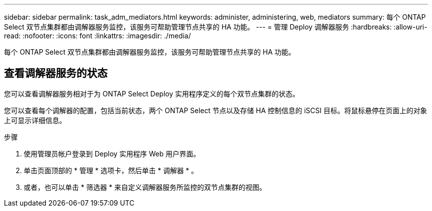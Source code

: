 ---
sidebar: sidebar 
permalink: task_adm_mediators.html 
keywords: administer, administering, web, mediators 
summary: 每个 ONTAP Select 双节点集群都由调解器服务监控，该服务可帮助管理节点共享的 HA 功能。 
---
= 管理 Deploy 调解器服务
:hardbreaks:
:allow-uri-read: 
:nofooter: 
:icons: font
:linkattrs: 
:imagesdir: ./media/


[role="lead"]
每个 ONTAP Select 双节点集群都由调解器服务监控，该服务可帮助管理节点共享的 HA 功能。



== 查看调解器服务的状态

您可以查看调解器服务相对于为 ONTAP Select Deploy 实用程序定义的每个双节点集群的状态。

您可以查看每个调解器的配置，包括当前状态，两个 ONTAP Select 节点以及存储 HA 控制信息的 iSCSI 目标。将鼠标悬停在页面上的对象上可显示详细信息。

.步骤
. 使用管理员帐户登录到 Deploy 实用程序 Web 用户界面。
. 单击页面顶部的 * 管理 * 选项卡，然后单击 * 调解器 * 。
. 或者，也可以单击 * 筛选器 * 来自定义调解器服务所监控的双节点集群的视图。

